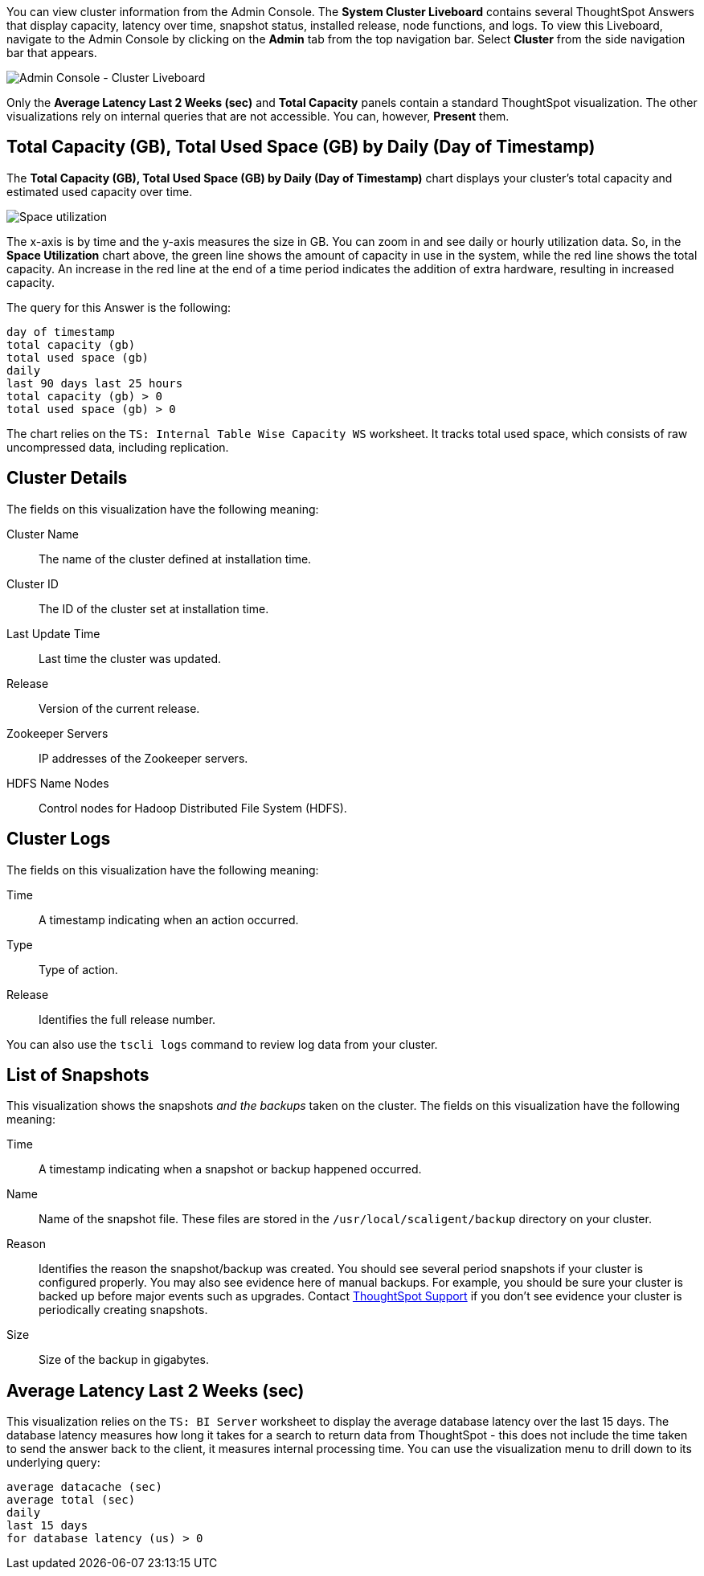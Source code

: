 You can view cluster information from the Admin Console.
The *System Cluster Liveboard* contains several ThoughtSpot Answers that display capacity, latency over time, snapshot status, installed release, node functions, and logs.
To view this Liveboard, navigate to the Admin Console by clicking on the *Admin* tab from the top navigation bar.
Select *Cluster* from the side navigation bar that appears.

image::admin-portal-cluster-liveboard.png[Admin Console - Cluster Liveboard]

Only the *Average Latency Last 2 Weeks (sec)* and *Total Capacity* panels contain a standard ThoughtSpot visualization.
The other visualizations rely on internal queries that are not accessible.
You can, however, *Present* them.

[#space-utilization]
== Total Capacity (GB), Total Used Space (GB) by Daily (Day of Timestamp)

The *Total Capacity (GB), Total Used Space (GB) by Daily (Day of Timestamp)* chart displays your cluster's total capacity and estimated used capacity over time.

image::admin-portal-overview-pinboard-space-utilization.png[Space utilization]

The x-axis is by time and the y-axis measures the size in GB.
You can zoom in and see daily or hourly utilization data.
So, in the *Space Utilization* chart above, the green line shows the amount of capacity in use in the system, while the red line shows the total capacity.
An increase in the red line at the end of a time period indicates the addition of extra hardware, resulting in increased capacity.

The query for this Answer is the following:

----
day of timestamp
total capacity (gb)
total used space (gb)
daily
last 90 days last 25 hours
total capacity (gb) > 0
total used space (gb) > 0
----

The chart relies on the `TS: Internal Table Wise Capacity WS` worksheet.
It tracks  total used space, which consists of raw uncompressed data, including replication.

== Cluster Details

The fields on this visualization have the following meaning:

Cluster Name::
  The name of the cluster defined at installation time.

Cluster ID::
  The ID of the cluster set at installation time.

Last Update Time::
  Last time the cluster was updated.

Release::
  Version of the current release.

Zookeeper Servers::
  IP addresses of the Zookeeper servers.

HDFS Name Nodes::
  Control nodes for Hadoop Distributed File System (HDFS).

== Cluster Logs

The fields on this visualization have the following meaning:

Time::
  A timestamp indicating when an action occurred.

Type::
  Type of action.

Release::
  Identifies the full release number.

You can also use the `tscli logs` command to review log data from your cluster.

== List of Snapshots

This visualization shows the snapshots _and the backups_ taken on the cluster.
The fields on this visualization have the following meaning:

Time::
  A timestamp indicating when a snapshot or backup happened occurred.

Name::
  Name of the snapshot file. These files are stored in the `/usr/local/scaligent/backup` directory on your cluster.

Reason::
  Identifies the reason the snapshot/backup was created. You should see several period snapshots if your cluster is configured properly. You may also see evidence here of manual backups. For example, you should be sure your cluster is backed up before major events such as upgrades. Contact xref:support-contact.adoc[ThoughtSpot Support] if you don't see evidence your cluster is periodically creating snapshots.
Size::
  Size of the backup in gigabytes.

== Average Latency Last 2 Weeks (sec)

This visualization relies on the `TS: BI Server` worksheet to display the average database latency over the last 15 days.
The database latency measures how long it takes for a search to return data from ThoughtSpot - this does not include the time taken to send the answer back to the client, it measures internal processing time.
You can use the visualization menu to drill down to its underlying query:

----
average datacache (sec)
average total (sec)
daily
last 15 days
for database latency (us) > 0
----

